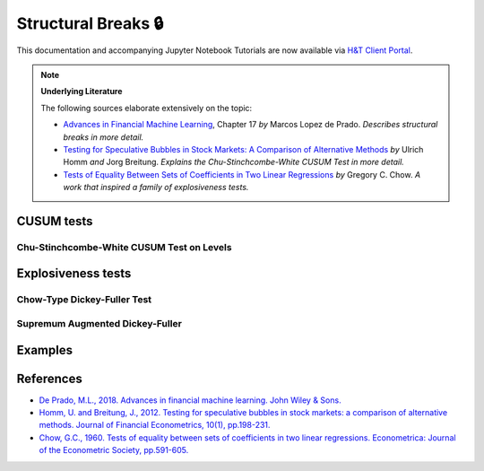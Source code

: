 .. _feature_engineering-structural_breaks:

====================
Structural Breaks 🔒
====================

This documentation and accompanying Jupyter Notebook Tutorials are now available via
`H&T Client Portal <https://portal.hudsonthames.org/dashboard/product/LFKd0IJcZa91PzVhALlJ>`__.

.. Note::
    **Underlying Literature**

    The following sources elaborate extensively on the topic:

    - `Advances in Financial Machine Learning <https://www.wiley.com/en-us/Advances+in+Financial+Machine+Learning-p-9781119482086>`__, Chapter 17 *by* Marcos Lopez de Prado. *Describes structural breaks in more detail.*
    - `Testing for Speculative Bubbles in Stock Markets: A Comparison of Alternative Methods <http://citeseerx.ist.psu.edu/viewdoc/download?doi=10.1.1.511.6559&rep=rep1&type=pdf>`__ *by* Ulrich Homm *and* Jorg Breitung. *Explains the Chu-Stinchcombe-White CUSUM Test in more detail.*
    - `Tests of Equality Between Sets of Coefficients in Two Linear Regressions <http://web.sonoma.edu/users/c/cuellar/econ411/chow>`__ *by* Gregory C. Chow. *A work that inspired a family of explosiveness tests.*


CUSUM tests
###########

Chu-Stinchcombe-White CUSUM Test on Levels
*******************************************

Explosiveness tests
####################

Chow-Type Dickey-Fuller Test
*****************************

Supremum Augmented Dickey-Fuller
********************************

Examples
########

References
##########

* `De Prado, M.L., 2018. Advances in financial machine learning. John Wiley & Sons. <https://www.wiley.com/en-us/Advances+in+Financial+Machine+Learning-p-9781119482086>`_
* `Homm, U. and Breitung, J., 2012. Testing for speculative bubbles in stock markets: a comparison of alternative methods. Journal of Financial Econometrics, 10(1), pp.198-231. <http://citeseerx.ist.psu.edu/viewdoc/download?doi=10.1.1.511.6559&rep=rep1&type=pdf>`_
* `Chow, G.C., 1960. Tests of equality between sets of coefficients in two linear regressions. Econometrica: Journal of the Econometric Society, pp.591-605. <http://web.sonoma.edu/users/c/cuellar/econ411/chow>`_
